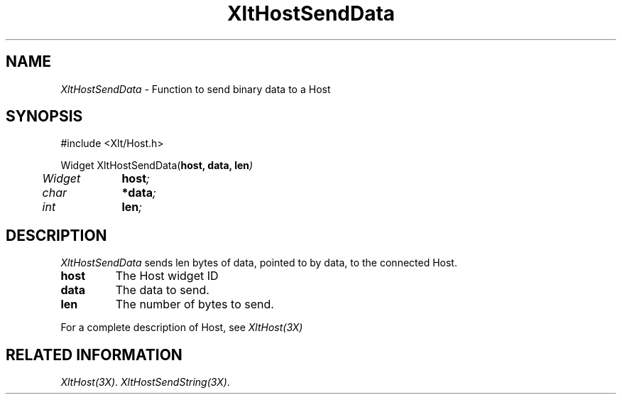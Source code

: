 ...\" ** $Id: XltHostSendData.3.in,v 1.1 2001/06/22 21:38:52 amai Exp $
...\" **
.TH XltHostSendData 3X "" "" "" ""
.ds )H Rick Scott
.ds ]W Xlt Version 13.0.13
.SH NAME
\fIXltHostSendData\fP \- Function to send binary data to a Host
.SH SYNOPSIS
.nf
.sS
.iS
\&#include <Xlt/Host.h>
.sp \n(PDu
Widget XltHostSendData(\fBhost, data, len\fI)
.ta .5i 1.5i
.nf
	Widget	\fBhost\fI;
	char 	\fB*data\fI;
	int	\fBlen\fI;
.wH
.fi
.iE
.sE
.SH DESCRIPTION
.fi
\fIXltHostSendData\fP 
sends len bytes of data, pointed to by data, to the connected Host.
.IP "\fBhost\fP"
The Host widget ID
.IP "\fBdata\fP"
The data to send.
.IP "\fBlen\fP"
The number of bytes to send.
.PP 
For a complete description of Host, see
\fIXltHost(3X)\fP
.SH RELATED INFORMATION
.na
\fIXltHost(3X)\fP.
\fIXltHostSendString(3X)\fP.
.ad
